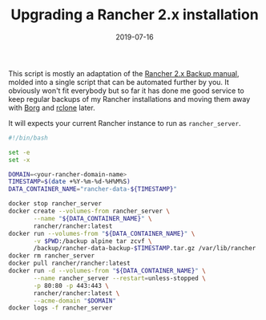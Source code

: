 #+TITLE:  Upgrading a Rancher 2.x installation
#+DATE: 2019-07-16
#+TAGS[]: rancher docker backup security upgrade

This script is mostly an adaptation of the [[https://rancher.com/docs/rancher/v2.x/en/backups/backups/single-node-backups/][Rancher 2.x Backup manual]], molded
into a single script that can be automated further by you. It obviously won't
fit everybody but so far it has done me good service to keep regular backups of
my Rancher installations and moving them away with [[https://www.borgbackup.org][Borg]] and [[https://rclone.org/][rclone]] later.

It will expects your current Rancher instance to run as =rancher_server=.

#+BEGIN_SRC bash 
#!/bin/bash

set -e
set -x

DOMAIN=<your-rancher-domain-name>
TIMESTAMP=$(date +%Y-%m-%d-%H%M%S)
DATA_CONTAINER_NAME="rancher-data-${TIMESTAMP}"

docker stop rancher_server
docker create --volumes-from rancher_server \
       --name "${DATA_CONTAINER_NAME}" \
       rancher/rancher:latest
docker run --volumes-from "${DATA_CONTAINER_NAME}" \
       -v $PWD:/backup alpine tar zcvf \
       /backup/rancher-data-backup-$TIMESTAMP.tar.gz /var/lib/rancher
docker rm rancher_server
docker pull rancher/rancher:latest
docker run -d --volumes-from "${DATA_CONTAINER_NAME}" \
       --name rancher_server --restart=unless-stopped \
       -p 80:80 -p 443:443 \
       rancher/rancher:latest \
       --acme-domain "$DOMAIN"
docker logs -f rancher_server
#+END_SRC

